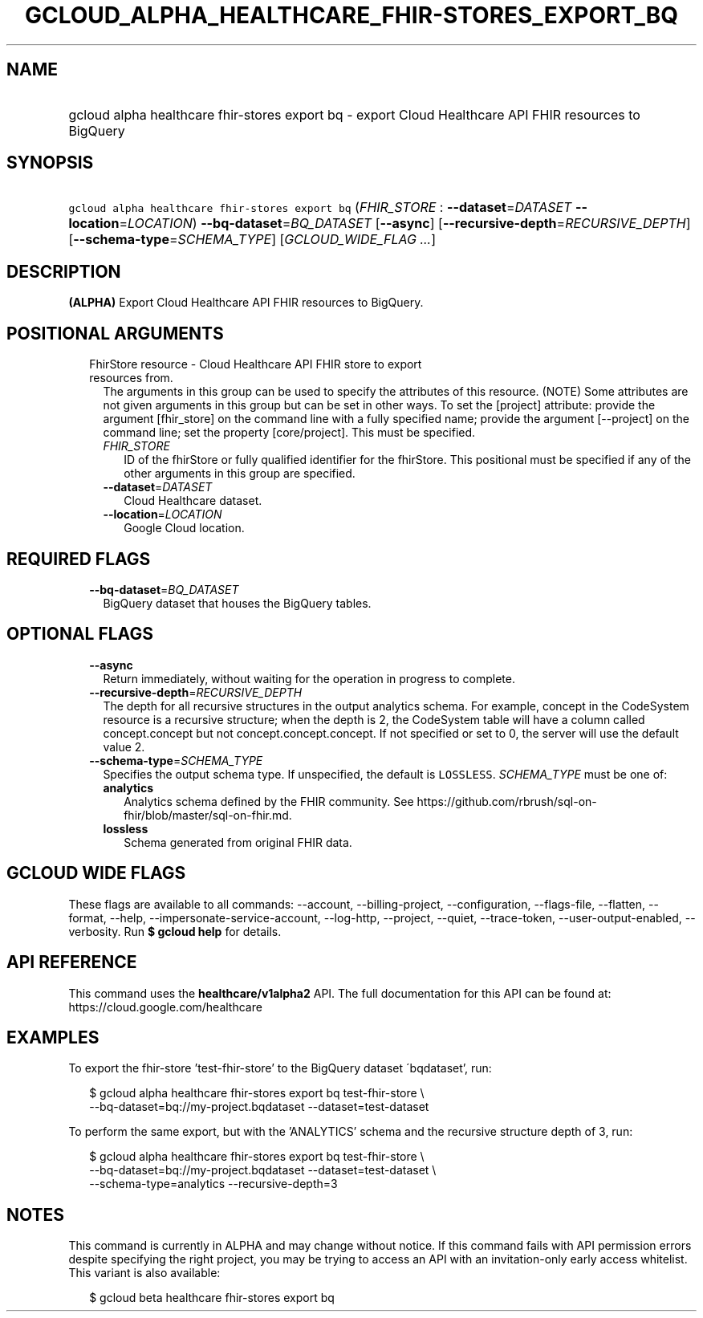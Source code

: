 
.TH "GCLOUD_ALPHA_HEALTHCARE_FHIR\-STORES_EXPORT_BQ" 1



.SH "NAME"
.HP
gcloud alpha healthcare fhir\-stores export bq \- export Cloud Healthcare API FHIR resources to BigQuery



.SH "SYNOPSIS"
.HP
\f5gcloud alpha healthcare fhir\-stores export bq\fR (\fIFHIR_STORE\fR\ :\ \fB\-\-dataset\fR=\fIDATASET\fR\ \fB\-\-location\fR=\fILOCATION\fR) \fB\-\-bq\-dataset\fR=\fIBQ_DATASET\fR [\fB\-\-async\fR] [\fB\-\-recursive\-depth\fR=\fIRECURSIVE_DEPTH\fR] [\fB\-\-schema\-type\fR=\fISCHEMA_TYPE\fR] [\fIGCLOUD_WIDE_FLAG\ ...\fR]



.SH "DESCRIPTION"

\fB(ALPHA)\fR Export Cloud Healthcare API FHIR resources to BigQuery.



.SH "POSITIONAL ARGUMENTS"

.RS 2m
.TP 2m

FhirStore resource \- Cloud Healthcare API FHIR store to export resources from.
The arguments in this group can be used to specify the attributes of this
resource. (NOTE) Some attributes are not given arguments in this group but can
be set in other ways. To set the [project] attribute: provide the argument
[fhir_store] on the command line with a fully specified name; provide the
argument [\-\-project] on the command line; set the property [core/project].
This must be specified.

.RS 2m
.TP 2m
\fIFHIR_STORE\fR
ID of the fhirStore or fully qualified identifier for the fhirStore. This
positional must be specified if any of the other arguments in this group are
specified.

.TP 2m
\fB\-\-dataset\fR=\fIDATASET\fR
Cloud Healthcare dataset.

.TP 2m
\fB\-\-location\fR=\fILOCATION\fR
Google Cloud location.


.RE
.RE
.sp

.SH "REQUIRED FLAGS"

.RS 2m
.TP 2m
\fB\-\-bq\-dataset\fR=\fIBQ_DATASET\fR
BigQuery dataset that houses the BigQuery tables.


.RE
.sp

.SH "OPTIONAL FLAGS"

.RS 2m
.TP 2m
\fB\-\-async\fR
Return immediately, without waiting for the operation in progress to complete.

.TP 2m
\fB\-\-recursive\-depth\fR=\fIRECURSIVE_DEPTH\fR
The depth for all recursive structures in the output analytics schema. For
example, concept in the CodeSystem resource is a recursive structure; when the
depth is 2, the CodeSystem table will have a column called concept.concept but
not concept.concept.concept. If not specified or set to 0, the server will use
the default value 2.

.TP 2m
\fB\-\-schema\-type\fR=\fISCHEMA_TYPE\fR
Specifies the output schema type. If unspecified, the default is \f5LOSSLESS\fR.
\fISCHEMA_TYPE\fR must be one of:

.RS 2m
.TP 2m
\fBanalytics\fR
Analytics schema defined by the FHIR community. See
https://github.com/rbrush/sql\-on\-fhir/blob/master/sql\-on\-fhir.md.

.TP 2m
\fBlossless\fR
Schema generated from original FHIR data.

.RE
.sp



.RE
.sp

.SH "GCLOUD WIDE FLAGS"

These flags are available to all commands: \-\-account, \-\-billing\-project,
\-\-configuration, \-\-flags\-file, \-\-flatten, \-\-format, \-\-help,
\-\-impersonate\-service\-account, \-\-log\-http, \-\-project, \-\-quiet,
\-\-trace\-token, \-\-user\-output\-enabled, \-\-verbosity. Run \fB$ gcloud
help\fR for details.



.SH "API REFERENCE"

This command uses the \fBhealthcare/v1alpha2\fR API. The full documentation for
this API can be found at: https://cloud.google.com/healthcare



.SH "EXAMPLES"

To export the fhir\-store 'test\-fhir\-store' to the BigQuery dataset
\'bqdataset', run:

.RS 2m
$ gcloud alpha healthcare fhir\-stores export bq test\-fhir\-store \e
    \-\-bq\-dataset=bq://my\-project.bqdataset \-\-dataset=test\-dataset
.RE

To perform the same export, but with the 'ANALYTICS' schema and the recursive
structure depth of 3, run:

.RS 2m
$ gcloud alpha healthcare fhir\-stores export bq test\-fhir\-store \e
    \-\-bq\-dataset=bq://my\-project.bqdataset \-\-dataset=test\-dataset \e
    \-\-schema\-type=analytics \-\-recursive\-depth=3
.RE



.SH "NOTES"

This command is currently in ALPHA and may change without notice. If this
command fails with API permission errors despite specifying the right project,
you may be trying to access an API with an invitation\-only early access
whitelist. This variant is also available:

.RS 2m
$ gcloud beta healthcare fhir\-stores export bq
.RE

